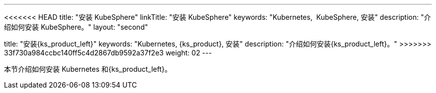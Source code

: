 ---
<<<<<<< HEAD
title: "安装 KubeSphere"
linkTitle: "安装 KubeSphere"
keywords: "Kubernetes,  KubeSphere, 安装"
description: "介绍如何安装 KubeSphere。"
layout: "second"
=======
title: "安装{ks_product_left}"
keywords: "Kubernetes, {ks_product}, 安装"
description: "介绍如何安装{ks_product_left}。"
>>>>>>> 33f730a984ccbc140ff5c4d2867db9592a37f2e3
weight: 02
---


本节介绍如何安装 Kubernetes 和{ks_product_left}。
